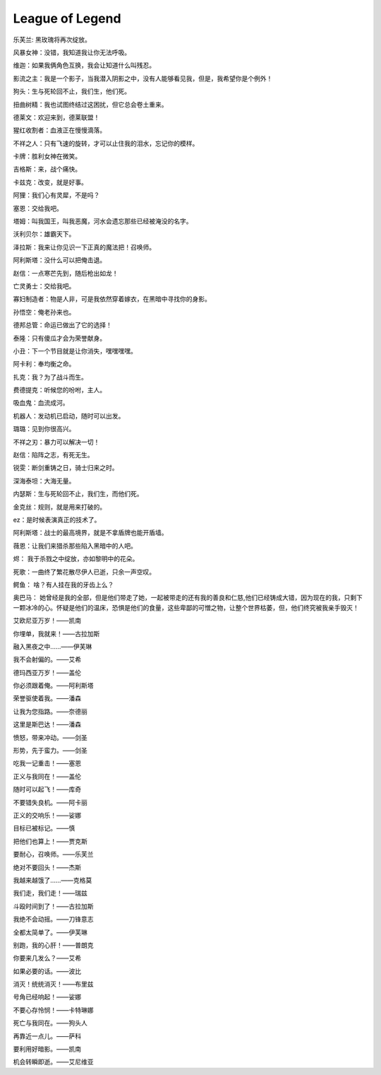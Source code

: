 League of Legend
=================
乐芙兰: 黑玫瑰将再次绽放。

风暴女神：没错，我知道我让你无法呼吸。

维迦：如果我俩角色互换，我会让知道什么叫残忍。

影流之主：我是一个影子，当我潜入阴影之中，没有人能够看见我，但是，我希望你是个例外！

狗头：生与死轮回不止，我们生，他们死。

扭曲树精：我也试图终结过这困扰，但它总会卷土重来。

德莱文：欢迎来到，德莱联盟！

猩红收割者：血液正在慢慢滴落。

不祥之人：只有飞速的旋转，才可以止住我的泪水，忘记你的模样。

卡牌：胜利女神在微笑。

吉格斯：来，战个痛快。

卡兹克：改变，就是好事。

阿狸：我们心有灵犀，不是吗？

塞恩：交给我吧。

塔姆：叫我国王，叫我恶魔，河水会遗忘那些已经被淹没的名字。

沃利贝尔：雄霸天下。

泽拉斯：我来让你见识一下正真的魔法把！召唤师。

阿利斯塔：没什么可以把俺击退。

赵信：一点寒芒先到，随后枪出如龙！

亡灵勇士：交给我吧。

寡妇制造者：物是人非，可是我依然穿着嫁衣，在黑暗中寻找你的身影。

孙悟空：俺老孙来也。

德邦总管：命运已做出了它的选择！

泰隆：只有傻瓜才会为荣誉献身。

小丑：下一个节目就是让你消失，嘿嘿嘿嘿。

阿卡利：奉均衡之命。

扎克：我？为了战斗而生。

费德提克：听候您的吩咐，主人。

吸血鬼：血流成河。

机器人：发动机已启动，随时可以出发。

璐璐：见到你很高兴。

不祥之刃：暴力可以解决一切！

赵信：陷阵之志，有死无生。

锐雯：断剑重铸之日，骑士归来之时。

深海泰坦：大海无量。

内瑟斯：生与死轮回不止，我们生，而他们死。

金克丝：规则，就是用来打破的。

ez：是时候表演真正的技术了。

阿利斯塔：战士的最高境界，就是不拿盾牌也能开盾墙。

薇恩：让我们来猎杀那些陷入黑暗中的人吧。

烬： 我于杀戮之中绽放，亦如黎明中的花朵。

死歌：一曲终了繁花散尽伊人已逝，只余一声空叹。

鳄鱼： 啥？有人挂在我的牙齿上么？

奥巴马： 她曾经是我的全部，但是他们带走了她，一起被带走的还有我的善良和仁慈,他们已经铸成大错，因为现在的我，只剩下一颗冰冷的心。怀疑是他们的温床，恐惧是他们的食量，这些卑鄙的可憎之物，让整个世界枯萎，但，他们终究被我亲手毁灭！

艾欧尼亚万岁！——凯南

你埋单，我就来！——古拉加斯

融入黑夜之中……——伊芙琳

我不会射偏的。——艾希

德玛西亚万岁！——盖伦

你必须跟着俺。——阿利斯塔

荣誉驱使着我。——潘森

让我为您指路。——奈德丽

这里是斯巴达！——潘森

愤怒，带来冲动。——剑圣

形势，先于蛮力。——剑圣

吃我一记重击！——塞恩

正义与我同在！——盖伦

随时可以起飞！——库奇

不要错失良机。——阿卡丽

正义的交响乐！——娑娜

目标已被标记。——慎

把他们也算上！——贾克斯

要耐心，召唤师。——乐芙兰

绝对不要回头！——杰斯

我越来越饿了……——克格莫

我们走，我们走！——瑞兹

斗殴时间到了！——古拉加斯

我绝不会动摇。——刀锋意志

全都太简单了。——伊芙琳

别跑，我的心肝！——普朗克

你要来几发么？——艾希

如果必要的话。——波比

消灭！统统消灭！——布里兹

号角已经响起！——娑娜

不要心存怜悯！——卡特琳娜

死亡与我同在。——狗头人

再靠近一点儿。——萨科

要利用好暗影。——凯南

机会转瞬即逝。——艾尼维亚